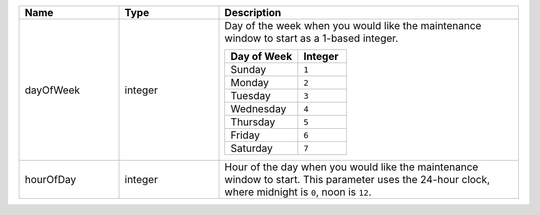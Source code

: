 .. list-table::
   :widths: 20 20 60
   :header-rows: 1

   * - Name
     - Type
     - Description

   * - dayOfWeek
     - integer
     - Day of the week when you would like the maintenance window to
       start as a 1-based integer.

       .. list-table::
          :header-rows: 1
          :widths: 60 40

          * - Day of Week
            - Integer

          * - Sunday
            - ``1``

          * - Monday
            - ``2``

          * - Tuesday
            - ``3``

          * - Wednesday
            - ``4``

          * - Thursday
            - ``5``

          * - Friday
            - ``6``

          * - Saturday
            - ``7``

   * - hourOfDay
     - integer
     - Hour of the day when you would like the maintenance window to
       start. This parameter uses the 24-hour clock, where midnight is
       ``0``, noon is ``12``.


